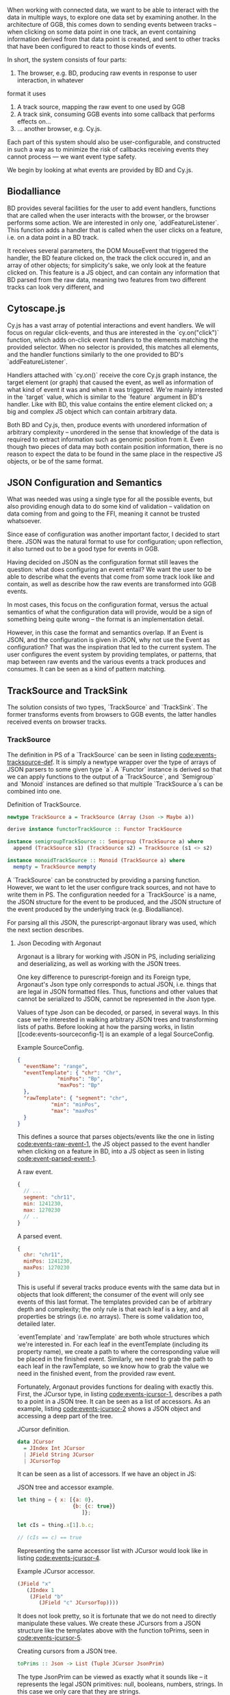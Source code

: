 # * Events


# TODO clean up a bunch
# TODO clean up language

   When working with connected data, we want to be able to interact
with the data in multiple ways, to explore one data set by examining
another. In the architecture of GGB, this comes down to sending events
between tracks -- when clicking on some data point in one track, an
event containing information derived from that data point is created,
and sent to other tracks that have been configured to react to those
kinds of events.

In short, the system consists of four parts:

1. The browser, e.g. BD, producing raw events in response to user interaction, in whatever
format it uses
2. A track source, mapping the raw event to one used by GGB
3. A track sink, consuming GGB events into some callback that performs effects on...
4. ... another browser, e.g. Cy.js.

Each part of this system should also be user-configurable, and constructed in such
a way as to minimize the risk of callbacks receiving events they cannot process
--- we want event type safety.

We begin by looking at what events are provided by BD and Cy.js.

** Biodalliance
# TODO move examples from bdcy.org & config.org to here
   BD provides several facilities for the user to add event handlers, functions
that are called when the user interacts with the browser, or the browser performs
some action. We are interested in only one, `addFeatureListener`. This function
adds a handler that is called when the user clicks on a feature, i.e. on a data point
in a BD track.

It receives several parameters, the DOM MouseEvent that triggered the handler,
the BD feature clicked on, the track the click occured in, and an array of other
objects; for simplicity's sake, we only look at the feature clicked on. This
feature is a JS object, and can contain any information that BD parsed from the raw data,
meaning two features from two different tracks can look very different, and

** Cytoscape.js
# TODO move examples from bdcy.org to here

   Cy.js has a vast array of potential interactions and event handlers. We will
focus on regular click-events, and thus are interested in the `cy.on("click")`
function, which adds on-click event handlers to the elements matching the provided
selector. When no selector is provided, this matches all elements, and the handler
functions similarly to the one provided to BD's `addFeatureListener`.

Handlers attached with `cy.on()` receive the core Cy.js graph instance, the target
element (or graph) that caused the event, as well as information of what
kind of event it was and when it was triggered. We're mainly interested in
the `target` value, which is similar to the `feature` argument in BD's handler.
Like with BD, this value contains the entire element clicked on; a big and
complex JS object which can contain arbitrary data.


Both BD and Cy.js, then, produce events with unordered information of arbitrary
complexity -- unordered in the sense that knowledge of the data is required
to extract information such as genomic position from it. Even though two pieces
of data may both contain position information, there is no reason to expect the
data to be found in the same place in the respective JS objects, or be of the
same format.


# TODO this reads more like a blog post than thesis report,
#      and is not directly relevant to the thesis.
#      Extract what's usable, move the rest to a blog post or something


** JSON Configuration and Semantics
# TODO rewrite to fit with rewritten previous section

   What was needed was using a single type for all the possible events,
but also providing enough data to do some kind of validation -- validation
on data coming from and going to the FFI, meaning it cannot be trusted whatsoever.

Since ease of configuration was another important factor, I decided to start
there. JSON was the natural format to use for configuration; upon
reflection, it also turned out to be a good type for events in GGB.

Having decided on JSON as the configuration format still leaves the
question: what does configuring an event entail? We want the user to
be able to describe what the events that come from some track look
like and contain, as well as describe how the raw events are
transformed into GGB events.

In most cases, this focus on the configuration format, versus the actual
semantics of what the configuration data will provide, would be a sign
of something being quite wrong -- the format is an implementation detail.

However, in this case the format and semantics overlap. If an Event is JSON,
and the configuration is given in JSON, why not use the Event as configuration?
That was the inspiration that led to the current system. The user configures
the event system by providing templates, or patterns, that map between
raw events and the various events a track produces and consumes. It can be
seen as a kind of pattern matching.


** TrackSource and TrackSink

# TODO garbage paragraph
The solution consists of two types, `TrackSource` and `TrackSink`. The former
transforms events from browsers to GGB events, the latter handles received
events on browser tracks.

*** TrackSource
The definition in PS of a `TrackSource` can be seen in listing
[[code:events-tracksource-def]]. It is simply a newtype wrapper over
the type of arrays of JSON parsers to some given type `a`. A `Functor`
instance is derived so that we can apply functions to the output
of a `TrackSource`, and `Semigroup` and `Monoid` instances are
defined so that multiple `TrackSource a`s can be combined into one.

#+name: code:events-tracksource-def
#+caption: Definition of TrackSource.
#+BEGIN_SRC purescript :file Events.purs :prologue Imports/Events.purs
newtype TrackSource a = TrackSource (Array (Json -> Maybe a))

derive instance functorTrackSource :: Functor TrackSource

instance semigroupTrackSource :: Semigroup (TrackSource a) where
  append (TrackSource s1) (TrackSource s2) = TrackSource (s1 <> s2)

instance monoidTrackSource :: Monoid (TrackSource a) where
  mempty = TrackSource mempty
#+END_SRC

A `TrackSource` can be constructed by providing a parsing function.
However, we want to let the user configure track sources, and not have
to write them in PS. The configuration needed for a `TrackSource` is a
name, the JSON structure for the event to be produced, and the JSON
structure of the event produced by the underlying track (e.g.
Biodalliance).

For parsing all this JSON, the purescript-argonaut library was used,
which the next section describes.
# TODO REF/FOOTNOTE

**** Json Decoding with Argonaut

# TODO rewrite this to be more focused on the objective;
#      write about JCursor from the viewpoint of maintenance, code reuse, etc.

Argonaut is a library for working with JSON in PS, including serializing
and deserializing, as well as working with the JSON trees.

One key difference to purescript-foreign and its Foreign type, Argonaut's Json
type only corresponds to actual JSON, i.e. things that are legal in JSON
formatted files. Thus, functions and other values that cannot be serialized to
JSON, cannot be represented in the Json type.

Values of type Json can be decoded, or parsed, in several ways. In this case
we're interested in walking arbitrary JSON trees and transforming lists of
paths. Before looking at how the parsing works, in listin [[code:events-sourceconfig-1] is an example of a
legal SourceConfig.

#+name: code:events-sourceconfig-1
#+caption: Example SourceConfig.
#+BEGIN_SRC json
{
  "eventName": "range",
  "eventTemplate": { "chr": "Chr",
		     "minPos": "Bp",
		     "maxPos": "Bp"
  },
  "rawTemplate": { "segment": "chr",
		   "min": "minPos",
		   "max": "maxPos"
  }
}
#+END_SRC

This defines a source that parses objects/events like the one in
listing [[code:events-raw-event-1]], the JS object
passed to the event handler when clicking on a feature in BD,
into a JS object as seen in listing [[code:event-parsed-event-1]].

#+name: code:events-raw-event-1
#+caption: A raw event.
#+BEGIN_SRC javascript
{
  // ...
  segment: "chr11",
  min: 1241230,
  max: 1270230
  // ..
}
#+END_SRC

#+name: code:events-parsed-event-1
#+caption: A parsed event.
#+BEGIN_SRC javascript
{
  chr: "chr11",
  minPos: 1241230,
  maxPos: 1270230
}
#+END_SRC

This is useful if several tracks produce events with the same data but in
objects that look different; the consumer of the event will only see events of
this last format. The templates provided can be of arbitrary depth and
complexity; the only rule is that each leaf is a key, and all properties be
strings (i.e. no arrays). There is some validation too, detailed later.

`eventTemplate` and `rawTemplate` are both whole structures which we're interested in.
For each leaf in the eventTemplate (including its property name), we create a path
to where the corresponding value will be placed in the finished event. Similarly,
we need to grab the path to each leaf in the rawTemplate, so we know how to grab
the value we need in the finished event, from the provided raw event.

Fortunately, Argonaut provides functions for dealing with exactly
this. First, the JCursor type, in listing [[code:events-jcursor-1]],
describes a path to a point in a JSON tree. It can be seen as
a list of accessors. As an example, listing
[[code:events-jcursor-2]] shows a JSON object and accessing a deep
part of the tree.

#+name: code:events-jcursor-1
#+caption: JCursor definition.
#+BEGIN_SRC purescript
data JCursor
  = JIndex Int JCursor
  | JField String JCursor
  | JCursorTop
#+END_SRC

It can be seen as a list of accessors. If we have an object in JS:

#+name: code:events-jcursor-2
#+caption: JSON tree and accessor example.
#+BEGIN_SRC javascript
let thing = { x: [{a: 0},
                  {b: {c: true}}
		             ]};

let cIs = thing.x[1].b.c;

// (cIs == c) == true
#+END_SRC

Representing the same accessor list with JCursor would look
like in listing [[code:events-jcursor-4]].

#+name: code:events-jcursor-4
#+caption: Example JCursor accessor.
#+BEGIN_SRC purescript
(JField "x"
   (JIndex 1
    (JField "b"
       (JField "c" JCursorTop))))
#+END_SRC

It does not look pretty, so it is fortunate that we do not need
to directly manipulate these values. We create these JCursors from a
JSON structure like the templates above with the function toPrims,
seen in [[code:events-jcursor-5]].

#+name: code:events-jcursor-5
#+caption: Creating cursors from a JSON tree.
#+BEGIN_SRC purescript
toPrims :: Json -> List (Tuple JCursor JsonPrim)
#+END_SRC

The type JsonPrim can be viewed as exactly what it sounds like -- it
represents the legal JSON primitives: null, booleans, numbers,
strings. In this case we only care that they are strings.

This function walks through a given JSON object, and produces a list
of each leaf paired to the JCursor describing how to get to it. That
is, it does exactly what we want to do with the rawTemplate from
earlier.

With the eventTemplate we don't want to pick out the leaf, but the
label of the leaf. In this case we do need to step into the JCursor
structure, but only a single step, after reversing it, as seen
in listing [[code:events-jcursor-6]].

#+name: code:events-jcursor-6
#+caption: Grabbing the label of a leaf.
#+BEGIN_SRC purescript
insideOut :: JCursor -> JCursor

eventName <- case insideOut cursor of
	       JField s _ -> Just s
	       _          -> Nothing
#+END_SRC

The function `insideOut` does what expected and reverses the path through the tree.
We then match on the now first label, and save it as the name. If it was an array,
we fail with a Nothing.

Argonaut, especially the functions concerning JCursor, largely uses the Maybe type.
This is fine for the most part, but as this will be used in configuration,
and thus needs to tell the user what has gone wrong if the provided configuration
is faulty, it's not enough.

A more appropriate type would be Either String, which allows for failure to come
with an error message. To "lift" the functions using Maybe into Either String.
See [[source code]] for an example.

To provide the user with additional help when configuring, the source configurations
are validated to make sure the given JSON structures are legal, or "match". Given
some value that we want to have in the finished event, and all of the values we know
we can get from the raw event, if we can't find the first value among the latter,
something's wrong.

The implementation is simple, and provided in listing
[[code:events-validate-templates-1]]. The Cursors are grabbed from the
result of toPrims; the JCursors themselves are unaltered.

# TODO this one needs to be reformatted (Done?)
#+name: code:events-validate-templates-1
#+caption: Validating templates.
#+BEGIN_SRC purescript :file Events.purs :prologue Imports/Events.purs
-- Labelled version of Tuple JCursor String
type Cursor = { cursor :: JCursor
              , name :: String
              }

type RawCursor = Cursor
type ValueCursor = Cursor


validateTemplate :: Array RawCursor
                 -> ValueCursor
                 -> Either String ValueCursor
validateTemplate rcs vc =
  if any (\rc -> vc.name == rc.name) rcs
  then pure vc
  else throwError $ "Event property "
                 <> vc.name
                 <> " is not in raw template"
#+END_SRC

In words, if one of the many raw event cursors has the same name as the given
value cursor, it's good, otherwise throw an error. To expand this to validate
the array of cursors defining a finished event, we can make use of Either's
Applicative instance, and traverse, as in listing [[code:events-validate-templates-3]].

# TODO these two need to be reformatted
# TODO these two are probably overkill
# #+name: code:events-traverse-type
# #+caption:
# #+BEGIN_SRC purescript
# -- specialized to Either String and Array
# traverse :: forall a b.
# 	    (a -> Either String b)
# 	 -> Array a
# 	 -> Either String (Array b)
# #+END_SRC

#+name: code:events-validate-templates-3
#+caption: Easily expanding from one to multiple.
#+BEGIN_SRC purescript :file Events.purs :prologue Imports/Events.purs
validateTemplates :: Array RawCursor
                  -> Array ValueCursor
                  -> Either String (Array ValueCursor)
validateTemplates rcs = traverse (validateTemplate rcs)
#+END_SRC

The function tries to validate all given templates, and returns the
first failure if there are any. Validation of a collection of things
for free! TrackSink is describe next, and makes use of similar tools.

*** TrackSink

TrackSinks are configured by providing an event name and a callback. On the PS
side, these are type-safe, but there is no way to ensure that functions passed
from JS to PS are type-safe. BD and Cy.js TrackSinks, respectively, should
have the types in listing [[code:events-tracksinks-1]].

# TODO: PS 0.12 will be out soon; effect rows won't be used then
# TODO this one needs to be reformatted

#+name: code:events-tracksinks-1
#+caption: TrackSink types.
#+BEGIN_SRC purescript
newtype TrackSink a = TrackSink (StrMap (Json -> a))

type BDTrackSink = TrackSink (Biodalliance -> Eff Unit)
type CyTrackSink = TrackSink (Cytoscape -> Eff Unit)
#+END_SRC

# These are the "expanded" types, for clarity. Note that they are extremely
# similar; the only difference is what type of browser they work on:

# # TODO this one needs to be reformatted
# #+name: code:events-tracksinks-2
# #+caption:
# #+BEGIN_SRC purescript
# BDTrackSink = TrackSink
#   (StrMap (Json -> Biodalliance -> Eff Unit)

# CyTrackSink = TrackSink
#   (StrMap (Json -> Cytoscape    -> Eff Unit)
# #+END_SRC

The event name is used to place the function in the correct index of the StrMap.
The callback uses currying to take both the event (as JSON) and the respective
browser instance, to be used e.g. when scrolling the Biodalliance view to an event.

In listing [[code:events-tracksinks-3]] a BD TrackSink is defined that
scrolls the BD viewport upon receiving an event.
# TODO this one needs to be reformatted
#+name: code:events-tracksinks-3
#+caption: BD track sinks for moving viewport when receiving event with location data.
#+BEGIN_SRC javascript
var bdConsumeLoc = function(json) {
    return function(bd) {
        return function() {
            bd.setLocation(
              json.chr,
              json.pos - 1000000.0,
              json.pos + 1000000.0);
        };
    };
};

var bdTrackSinkConfig =
  [ { eventName: "location",
      eventFun: bdConsumeLoc } ];
#+END_SRC

# NOTE: add example of passing this information into PS.

These functions can be provided to GGB in the general browser configuration.
The next section describes how they actually are used to allow communication
and interaction.

*** Running TrackSources and TrackSinks

For TrackSource and TrackSink to be usable we need to be able to create them
from the provided configurations, and provide functions for applying them to
events as appropriate.

**** TrackSource

To create a TrackSource, the provided templates are parsed and validated.
Since a TrackSource is a list of parsers, if the SourceConfig is correct,
a function from raw events to parsed events is returned, wrapped in a
list and the TrackSource type, as seen in listing [[code:events-running-1]].

# TODO this one needs to be reformatted
# TODO maybe clean it up more, or delete it entirely; the details are unimportant.
#+name: code:events-running-1
#+caption: Function for creating a TrackSource from a SourceConfig.
#+BEGIN_SRC purescript
makeTrackSource :: SourceConfig
                -> Either String (TrackSource Event)
makeTrackSource sc = do
  rawTemplates <- parseRawTemplateConfig sc.rawTemplate
  eventTemplates <- validateTemplates rawTemplates
                    =<< parseTemplateConfig sc.eventTemplate

  pure $ TrackSource $ singleton $ \rawEvent -> do
    vals <- parseRawEvent rawTemplates rawEvent
    evData <- fillTemplate eventTemplates vals
    pure $ { name: sc.eventName, evData }
#+END_SRC

To extend the above function to work on a collection of configuration objects,
function composition is used in listing [[code:events-running-2]] to first attempt to
use each provided configuration to create a TrackSource, followed by combining
the list of parsers into a single one.

# TODO this one needs to be reformatted
#+name: code:events-running-2
#+caption: Creating a TrackSource from multiple configurations.
#+BEGIN_SRC purescript
makeTrackSources :: Array SourceConfig
                 -> Either String (TrackSource Event)
makeTrackSources =
  map fold <<< traverse makeTrackSource
#+END_SRC

First `traverse` is used to try to create the TrackSources, which
returns an array of `TrackSource Event` if all were legal, or an error if
something went wrong. Next, `map` is used to apply a function to the `Right`
side of the `Either` from the use of `traverse`, and the applied function
is `fold`, which concatenates a collection of values of some monoid into
a single value -- the monoid in question is TrackSource.

This is not the only reasonable way of defining this function -- one may very
well want to collect the error messages while returning the successes. As
`makeTrackSources` demonstrates, not much code is needed to compose functions
to provide the validation logic that is desired, and there is nothing unique
about this function; all that is required is swapping out some of the functions.

# TODO an example of this! e.g. collecting both successes and failures.
# it's a fold and a tuple, basically

Finally, a way to use a TrackSource, to parse a raw event, is required.
Listing [[code:events-running-3]] shows the function that does so.
# TODO this one needs to be reformatted
#+name: code:events-running-3
#+caption: Function for parsing a raw event with a TrackSource.
#+BEGIN_SRC purescript
runTrackSource :: TrackSource Event
               -> Json
               -> Array Event
runTrackSource (TrackSource ts) raw =
  filterMap (_ $ raw) ts
#+END_SRC

It works by applying each function in the array wrapped by TrackSource to the
provided value, filtering out the `Nothing`s and returning an array of
successfully parsed `Events`.

**** TrackSink

A TrackSink is a map from event names to a function that handles the event,
so to make one we create a singleton map from the provided event name to
the provided function, and wrap it in the TrackSink type, shown in
listing [[code:events-running-4]].

# TODO this one needs to be reformatted
#+name: code:events-running-4
#+caption: Creating a TrackSink from a sink configuration.
#+BEGIN_SRC purescript
makeTrackSink :: SinkConfig
              ~> TrackSink
makeTrackSink sc =
  TrackSink
    $ StrMap.singleton sc.eventName sc.eventFun
#+END_SRC


Using a collection of `SinkConfigs` to produce a single `TrackSink` is
not in itself complicated; see the code is in listing
[[code:events-running-5]]. The bulk of the logic is in validation, namely
ensuring that there are not multiple handlers for a given event:

# NOTE/TODO there is no real reason for there to only be one handler...
# TODO this one needs to be reformatted
# TODO probably rewrite this code; `count` could be much cleaner,
#      plus it'd be nicer to just use a case .. of instead of `when`
#+name: code:events-running-5
#+caption: Validating and creating a TrackSink from multiple configurations.
#+BEGIN_SRC purescript
makeTrackSinks :: forall a.
                  Array (SinkConfig a)
               -> Either String (TrackSink a)
makeTrackSinks scs = do
  let count =
        StrMap.fromFoldableWith (+)
          $ map (\c -> Tuple c.eventName 1) scs

      overlapping =
        StrMap.filter (_ > 1) count

  when (not StrMap.isEmpty overlapping)
    let error = foldMap (append "\n" <<< show)
                  $ StrMap.keys overlapping
    in throwError $ "Overlapping tracksinks!\n" <> error

  pure $ foldMap makeTrackSink scs
  #+END_SRC

In this case, we use `foldMap` to map the `makeTrackSink` function over the
provided configurations, and then use the `TrackSink` monoid instance to
combine them -- similar to `fold <<< traverse` in the case of `TrackSource`.


# TODO explain do-notation or remove remark?
To use a `TrackSink`, we see if a handler for the provided event
exists. If it does, we apply it to the contents of the event. The
function is defined in listing [[code:events-running-6]].

# TODO this one needs to be reformatted
# TODO maybe rewrite this as a one-liner
#+name: code:events-running-6
#+caption: Function to choose function to run when a TrackSink receives an event.
#+BEGIN_SRC purescript
runTrackSink :: forall a.
                TrackSink a
             -> Event
             -> Maybe a
runTrackSink (TrackSink sink) event = do
  f <- StrMap.lookup event.name sink
  pure $ f event.evData
#+END_SRC

However, since `TrackSinks` are intended to perform effects, a helper
function for that is useful. In particular, the function
`forkTrackSink` in listing [[code:events-running-7]] asynchronously reads from
a message bus, running effectful functions from the
provided `TrackSink` if the received event has a handler.

#  creates a "thread"
# # TODO footnote on JS singlethreaded)
# that reads events from a provided `BusRW`,
# # TODO define/refer to `BusRW` intro)

# TODO make sure that `forkTrackSink` is correct w/o effect rows
# TODO this one needs to be reformatted
# TODO and could be cleaned up
#+name: code:events-running-7
#+caption: Helper function for running functions when receiving asynchronous events on a bus.
#+BEGIN_SRC purescript
forkTrackSink :: forall env.
                 TrackSink (env -> Eff Unit)
              -> env
              -> BusRW Event
              -> Aff Canceler
forkTrackSink sink env bus =
  forkAff $ forever do
    event <- Bus.read bus

    case runTrackSink sink event of
      Nothing -> pure unit
      Just f  -> liftEff $ f env
#+END_SRC

** Summary
# TODO write summary
# TODO tie together semi-typesafety of TrackSource & TrackSink to hypothesis

TrackSource and TrackSink provide highly general ways of defining
interactions between different parts of GGB. They are easily configured
in a declarative manner by providing JSON templates, and there is a
good degree of verification on their configuration.

In the next section, we finish our tour through the codebase of GGB
by looking at how all these pieces fit together when creating a UI.
